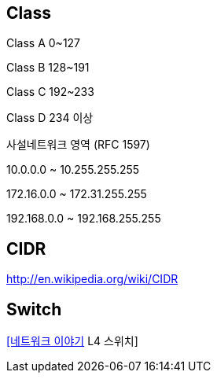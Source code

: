 == Class

Class A 0~127

Class B 128~191

Class C 192~233

Class D 234 이상

사설네트워크 영역 (RFC 1597)

10.0.0.0 ~ 10.255.255.255

172.16.0.0 ~ 172.31.255.255

192.168.0.0 ~ 192.168.255.255

== CIDR
http://en.wikipedia.org/wiki/CIDR  

== Switch
http://mkhouse.info/tt/58[[네트워크 이야기] L4 스위치]  
